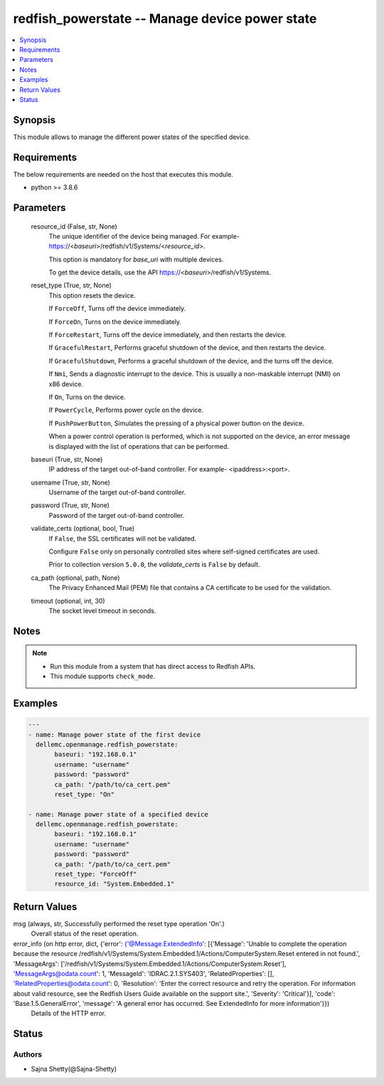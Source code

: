 .. _redfish_powerstate_module:


redfish_powerstate -- Manage device power state
===============================================

.. contents::
   :local:
   :depth: 1


Synopsis
--------

This module allows to manage the different power states of the specified device.



Requirements
------------
The below requirements are needed on the host that executes this module.

- python >= 3.8.6



Parameters
----------

  resource_id (False, str, None)
    The unique identifier of the device being managed. For example- https://<*baseuri*>/redfish/v1/Systems/<*resource_id*>.

    This option is mandatory for *base_uri* with multiple devices.

    To get the device details, use the API https://<*baseuri*>/redfish/v1/Systems.


  reset_type (True, str, None)
    This option resets the device.

    If ``ForceOff``, Turns off the device immediately.

    If ``ForceOn``, Turns on the device immediately.

    If ``ForceRestart``, Turns off the device immediately, and then restarts the device.

    If ``GracefulRestart``, Performs graceful shutdown of the device, and then restarts the device.

    If ``GracefulShutdown``, Performs a graceful shutdown of the device, and the turns off the device.

    If ``Nmi``, Sends a diagnostic interrupt to the device. This is usually a non-maskable interrupt (NMI) on x86 device.

    If ``On``, Turns on the device.

    If ``PowerCycle``, Performs power cycle on the device.

    If ``PushPowerButton``, Simulates the pressing of a physical power button on the device.

    When a power control operation is performed, which is not supported on the device, an error message is displayed with the list of operations that can be performed.


  baseuri (True, str, None)
    IP address of the target out-of-band controller. For example- <ipaddress>:<port>.


  username (True, str, None)
    Username of the target out-of-band controller.


  password (True, str, None)
    Password of the target out-of-band controller.


  validate_certs (optional, bool, True)
    If ``False``, the SSL certificates will not be validated.

    Configure ``False`` only on personally controlled sites where self-signed certificates are used.

    Prior to collection version ``5.0.0``, the *validate_certs* is ``False`` by default.


  ca_path (optional, path, None)
    The Privacy Enhanced Mail (PEM) file that contains a CA certificate to be used for the validation.


  timeout (optional, int, 30)
    The socket level timeout in seconds.





Notes
-----

.. note::
   - Run this module from a system that has direct access to Redfish APIs.
   - This module supports ``check_mode``.




Examples
--------

.. code-block:: yaml+jinja

    
    ---
    - name: Manage power state of the first device
      dellemc.openmanage.redfish_powerstate:
           baseuri: "192.168.0.1"
           username: "username"
           password: "password"
           ca_path: "/path/to/ca_cert.pem"
           reset_type: "On"

    - name: Manage power state of a specified device
      dellemc.openmanage.redfish_powerstate:
           baseuri: "192.168.0.1"
           username: "username"
           password: "password"
           ca_path: "/path/to/ca_cert.pem"
           reset_type: "ForceOff"
           resource_id: "System.Embedded.1"



Return Values
-------------

msg (always, str, Successfully performed the reset type operation 'On'.)
  Overall status of the reset operation.


error_info (on http error, dict, {'error': {'@Message.ExtendedInfo': [{'Message': 'Unable to complete the operation because the resource /redfish/v1/Systems/System.Embedded.1/Actions/ComputerSystem.Reset entered in not found.', 'MessageArgs': ['/redfish/v1/Systems/System.Embedded.1/Actions/ComputerSystem.Reset'], 'MessageArgs@odata.count': 1, 'MessageId': 'IDRAC.2.1.SYS403', 'RelatedProperties': [], 'RelatedProperties@odata.count': 0, 'Resolution': 'Enter the correct resource and retry the operation. For information about valid resource, see the Redfish Users Guide available on the support site.', 'Severity': 'Critical'}], 'code': 'Base.1.5.GeneralError', 'message': 'A general error has occurred. See ExtendedInfo for more information'}})
  Details of the HTTP error.





Status
------





Authors
~~~~~~~

- Sajna Shetty(@Sajna-Shetty)

